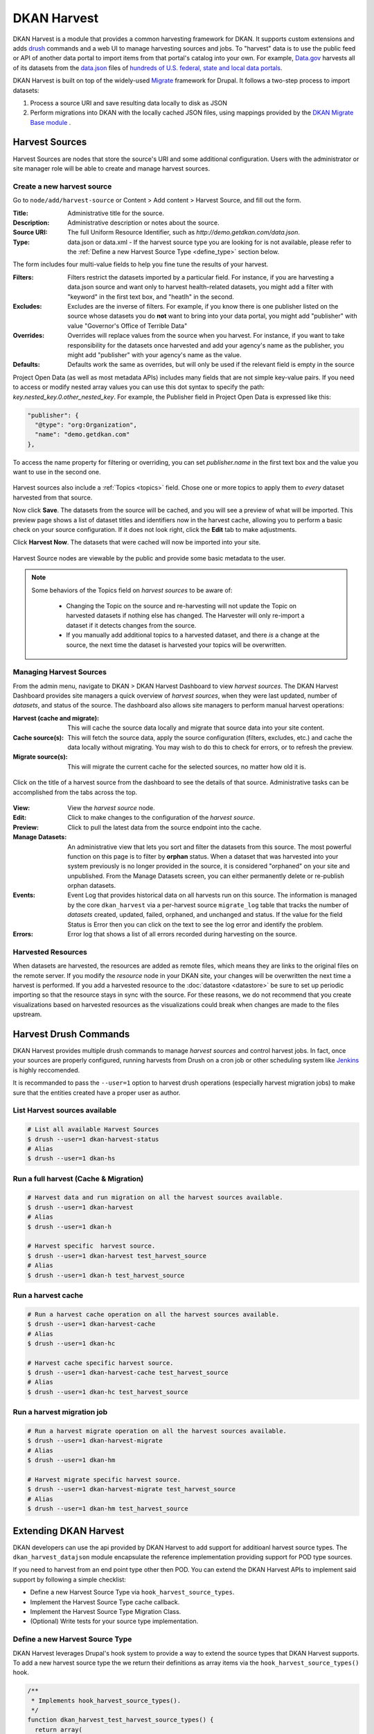 DKAN Harvest
============

DKAN Harvest is a module that provides a common harvesting framework for DKAN.
It supports custom extensions and adds `drush <http://www.drush.org/en/master/>`_
commands and a web UI to manage harvesting sources and jobs. To "harvest" data is
to use the public feed or API of another data portal to import items from that
portal's catalog into your own. For example,
`Data.gov <https://data.gov>`_ harvests all of its datasets from the
`data.json <https://project-open-data.cio.gov/v1.1/schema/>`_ files of `hundreds
of U.S. federal, state and local data portals <http://catalog.data.gov/harvest>`_.


DKAN Harvest is built on top of the widely-used
`Migrate <https://www.drupal.org/project/migrate>`_ framework for Drupal. It
follows a two-step process to import datasets:

1. Process a source URI and save resulting data locally to disk as JSON
2. Perform migrations into DKAN with the locally cached JSON files, using mappings provided by the `DKAN Migrate Base module <https://github.com/NuCivic/dkan_migrate_base>`_ .

Harvest Sources
---------------

Harvest Sources are nodes that store the source's URI and some additional
configuration. Users with the administrator or site manager role will be able to create and manage harvest sources.

Create a new harvest source
***************************

Go to ``node/add/harvest-source`` or Content > Add content > Harvest Source, and fill out the form.

:Title: Administrative title for the source.
:Description: Administrative description or notes about the source.
:Source URI: The full Uniform Resource Identifier, such as `http://demo.getdkan.com/data.json`.
:Type: data.json or data.xml - If the harvest source type you are looking for is not available, please refer to the :ref:`Define a new Harvest Source Type <define_type>` section below.

The form includes four multi-value fields to help you fine tune the results of your harvest.

:Filters: Filters restrict the datasets imported by a particular field. For instance, if you are harvesting a data.json source and want only to harvest health-related datasets, you might add a filter with "keyword" in the first text box, and "heatlh" in the second.
:Excludes: Excludes are the inverse of filters. For example, if you know there is one publisher listed on the source whose datasets you do **not** want to bring into your data portal, you might add "publisher" with value "Governor's Office of Terrible Data"
:Overrides: Overrides will replace values from the source when you harvest. For instance, if you want to take responsibility for the datasets once harvested and add your agency's name as the publisher, you might add "publisher" with your agency's name as the value.
:Defaults: Defaults work the same as overrides, but will only be used if the relevant field is empty in the source

Project Open Data (as well as most metadata APIs) includes many fields that are not simple key-value pairs. If you need to access or modify nested array values you can use this dot syntax to specify the path: `key.nested_key.0.other_nested_key`. For example, the Publisher field in Project Open Data is expressed like this:

.. code-block:: JavaScript

    "publisher": {
      "@type": "org:Organization",
      "name": "demo.getdkan.com"
    },


To access the name property for filtering or overriding, you can set `publisher.name` in the first text box and the value you want to use in the second one.

.. figure:: ../images/harvest-filters.png

Harvest sources also include a :ref:`Topics <topics>` field. Chose one or more topics to apply them to *every* dataset harvested from that source.

Now click **Save**. The datasets from the source will be cached, and you will see a preview of what will be imported. This preview page shows a list of dataset titles and identifiers now in the harvest cache, allowing you to perform a basic check on your source configuration. If it does not look right, click the **Edit** tab to make adjustments.

Click **Harvest Now**. The datasets that were cached will now be imported into your site.

.. figure:: ../images/harvest-search.png

Harvest Source nodes are viewable by the public and provide some basic metadata to the user.

.. note::
  Some behaviors of the Topics field on *harvest sources* to be aware of:

    - Changing the Topic on the source and re-harvesting will not update the Topic on harvested datasets if nothing else has changed. The Harvester will only re-import a dataset if it detects changes from the source.
    - If you manually add additional topics to a harvested dataset, and there *is* a change at the source, the next time the dataset is harvested your topics will be overwritten.

Managing Harvest Sources
************************

From the admin menu, navigate to DKAN > DKAN Harvest Dashboard to view *harvest sources*. The DKAN Harvest Dashboard provides site managers a quick overview of *harvest sources*, when they were last updated, number of *datasets*, and status of the source. The dashboard also allows site managers to perform manual harvest operations:

:Harvest (cache and migrate): This will cache the source data locally and migrate that source data into your site content.
:Cache source(s): This will fetch the source data, apply the source configuration (filters, excludes, etc.) and cache the data locally without migrating. You may wish to do this to check for errors, or to refresh the preview.
:Migrate source(s): This will migrate the current cache for the selected sources, no matter how old it is.


.. figure:: ../images/harvest-dashboard.png


Click on the title of a harvest source from the dashboard to see the details of that source. Administrative tasks can be accomplished from the tabs across the top.

.. figure:: ../images/harvest-source-node.png

:View: View the *harvest source* node.
:Edit: Click to make changes to the configuration of the *harvest source*.
:Preview: Click to pull the latest data from the source endpoint into the cache.
:Manage Datasets: An administrative view that lets you sort and filter the datasets from this source. The most powerful function on this page is to filter by **orphan** status. When a dataset that was harvested into your system previously is no longer provided in the source, it is considered "orphaned" on your site and unpublished. From the Manage Datasets screen, you can either permanently delete or re-publish orphan datasets.
:Events: Event Log that provides historical data on all harvests run on this source. The information is managed by the core ``dkan_harvest`` via a per-harvest source ``migrate_log`` table that tracks the number of *datasets* created, updated, failed, orphaned, and unchanged and status. If the value for the field Status is Error then you can click on the text to see the log error and identify the problem.
:Errors: Error log that shows a list of all errors recorded during harvesting on the source.

Harvested Resources
*******************

When datasets are harvested, the resources are added as remote files, which means they are links to the original files on the remote server. If you modify the *resource* node in your DKAN site, your changes will be overwritten the next time a harvest is performed. If you add a harvested resource to the :doc:`datastore <datastore>` be sure to set up periodic importing so that the resource stays in sync with the source. For these reasons, we do not recommend that you create visualizations based on harvested resources as the visualizations could break when changes are made to the files upstream.

Harvest Drush Commands
----------------------

DKAN Harvest provides multiple drush commands to manage *harvest sources* and control harvest jobs. In fact, once your sources are properly configured, running harvests from Drush on a cron job or other scheduling system like `Jenkins <https://jenkins.io/>`_ is highly reccomended.

It is recommanded to pass the ``--user=1`` option to harvest drush operations (especially harvest migration jobs) to make sure that the entities created have a proper user as author.

List Harvest sources available
******************************

.. code-block:: sh

  # List all available Harvest Sources
  $ drush --user=1 dkan-harvest-status
  # Alias
  $ drush --user=1 dkan-hs


Run a full harvest (Cache & Migration)
**************************************

.. code-block:: sh

  # Harvest data and run migration on all the harvest sources available.
  $ drush --user=1 dkan-harvest
  # Alias
  $ drush --user=1 dkan-h

  # Harvest specific  harvest source.
  $ drush --user=1 dkan-harvest test_harvest_source
  # Alias
  $ drush --user=1 dkan-h test_harvest_source


Run a harvest cache
**************************************

.. code-block:: sh

  # Run a harvest cache operation on all the harvest sources available.
  $ drush --user=1 dkan-harvest-cache
  # Alias
  $ drush --user=1 dkan-hc

  # Harvest cache specific harvest source.
  $ drush --user=1 dkan-harvest-cache test_harvest_source
  # Alias
  $ drush --user=1 dkan-hc test_harvest_source


Run a harvest migration job
**************************************

.. code-block:: sh

  # Run a harvest migrate operation on all the harvest sources available.
  $ drush --user=1 dkan-harvest-migrate
  # Alias
  $ drush --user=1 dkan-hm

  # Harvest migrate specific harvest source.
  $ drush --user=1 dkan-harvest-migrate test_harvest_source
  # Alias
  $ drush --user=1 dkan-hm test_harvest_source


Extending DKAN Harvest
----------------------

DKAN developers can use the api provided by DKAN Harvest to add support for
additioanl harvest source types. The ``dkan_harvest_datajson`` module encapsulate
the reference implementation providing support for POD type sources.

If you need to harvest from an end point type other then POD. You can extend
the DKAN Harvest APIs to implement said support by following a simple
checklist:

* Define a new Harvest Source Type via ``hook_harvest_source_types``.
* Implement the Harvest Source Type cache callback.
* Implement the Harvest Source Type Migration Class.
* (Optional) Write tests for your source type implementation.


.. _define_type:

Define a new Harvest Source Type
**************************************

DKAN Harvest leverages Drupal's hook system to provide a way to extend the source types that DKAN Harvest supports. To add a new harvest source type the we return their definitions as array items via the
``hook_harvest_source_types()`` hook.

.. code-block:: php

  /**
   * Implements hook_harvest_source_types().
   */
  function dkan_harvest_test_harvest_source_types() {
    return array(
      'harvest_test_type' => array(
        'machine_name' => 'harvest_test_type',
        'label' => 'Dkan Harvest Test Type',
        'cache callback' => 'dkan_harvest_cache_default',
        'migration class' => 'HarvestMigration',
      ),

      // Define another harvest source type.
      'harvest_another_test_type' => array(
        'machine_name' => 'harvest_another_test_type',
        'label' => 'Dkan Harvest Another Test Type',
        'cache callback' => 'dkan_harvest_cache_default',
        'migration class' => 'HarvestMigration',
      ),
    );
  }


Each array item defines a single harvest source type. Each harvest source item consists of an array with 4 keyed values:

:machine_name: Unique string identifying the harvest source type.
:label: This label wil be used on the harvest add node form.
:cache callback: Cache function to perform; takes HarvestSource object and timestamp as arguments) and returns a HarvestCache object
:migration class: A registered Migrate class to use for this source type

Cache callbacks
**************************************

.. code:: php

  /**
   * @param HarvestSource $source
   * @param $harvest_updatetime
   *
   * @return HarvestCache
   */
  function dkan_harvest_datajson_cache(HarvestSource $source, $harvest_updatetime)


This callback takes care of downloading/filtering/altering the data from the
source end-point to the local file directory provided by the
``HarvestSource::getCacheDir()`` method. The recommended folder structure for
cached data is to have one dataset per uniqely named file. The actual migration
is then performed on the cached data, not on the remote source itself.

.. code::

  sh
  $ tree
  .
  ├── 5251bc60-02e2-4023-a3fb-03760551ab4a
  ├── 80756f84-894f-4796-bb52-33dd0a54164e
  ├── 846158bd-1821-48d8-80c8-bb23a98294a9
  └── 84cada83-2382-4ba2-b9be-97634b422a07

  0 directories, 4 files

  $ cat 84cada83-2382-4ba2-b9be-97634b422a07
  /* JSON content of the cached dataset data */


The harvest cache function needs to support the modifications to the source
available from the *harvest source* via the Filter, Excludes, Overrides and Default
fields. Each of these configurations is available
from the ``HarvestSource`` object via the ``HarvestSource::filters``,
``HarvestSource::excludes``, ``HarvestSource::overrides``,
``HarvestSource::defaults`` methods.

Migration Classes
**************************************

The common harvest migration logic is encapsulated in the `HarvestMigration
class <https://github.com/NuCivic/dkan/blob/7.x-1.x/modules/dkan/dkan_harvest/dkan_harvest.migrate.inc#L15>`_,
(which extends the `MigrateDKAN <https://github.com/NuCivic/dkan/blob/7.x-1.x/modules/dkan/dkan_migrate_base/dkan_migrate_base.migrate.inc#L241>`_ class provided
via the `DKAN Migrate Base <https://github.com/NuCivic/dkan/tree/7.x-1.x/modules/dkan/dkan_migrate_base>`_
module. DKAN Harvest will support only migration classes extended from
``HarvestMigration``. This class is responsible for consuming the downloaded data
during the harvest cache step to create the DKAN `dataset` and associated
nodes.

Implementing a Harvest Source Type migration class is the matter of checking
couple of boxes:

* Wire the cached files on the ``HarvestMigration::__construct()`` method.
* Override the fields mapping on the ``HarvestMigration::setFieldMappings()`` method.
* Add alternate logic for existing default DKAN fields or extra logic for
  custom fields on the ``HarvestMigration::prepareRow()`` and the
  ``HarvestMigration::prepare()``.

Working on the migration class for Harvest Source Type should be straightforward,
but a good knowladge of how `Migrate module works <https://www.drupal.org/node/1006982>`_ is a big help.

``HarvestMigration::__construct()``
**************************************
Setting the ```HarvestMigrateSourceList`` is the only logic required during the
construction of the extended `HarvestMigration`. During the harvest migration
we can't reliably determin and parse the type of cache file (JSON, XML, etc..)
so we still need to provide this information to the Migration class via the
``MigrateItem`` variable. the Migrate module provide different helpful class
for different input file parsing (``MigrateItemFile``, ``MigrateItemJSON``,
``MigrateItemXML``). For the the POD ``dkan_harvest_datajson`` reference
implementation we use the ``MigrateItemJSON`` class to read the JSON files
downloaded from data.json end-points.

.. code:: php

  public function __construct($arguments) {
    parent::__construct($arguments);
    $this->itemUrl = drupal_realpath($this->dkanHarvestSource->getCacheDir()) .
      '/:id';

    $this->source = new HarvestMigrateSourceList(
      new HarvestList($this->dkanHarvestSource->getCacheDir()),
      new MigrateItemJSON($this->itemUrl),
      array(),
      $this->sourceListOptions
    );
  }


``HarvestMigration::setFieldMappings()``
****************************************
The default Mapping for all the default DKAN fields and properties is done on
the ``HarvestMigration::setFieldMapping()`` method. Overriding one or many field
mapping is done by overrrding the ``setFieldMapping()`` in the child class and
add/update the new/changed fields.

For example to override the mapping for the ``og_group_ref`` field.

.. code-block:: php

  public function setFieldMappings() {
    parent::setFieldMappings();
    $this->addFieldMapping('og_group_ref', 'group_id');


Resources import
^^^^^^^^^^^^^^^^
The base ``HarvestMigration`` class will (by default) look for a ``$row->resources`` objects
array that should contain all the data needed for constructing the resource
node(s) associated with the dataset. the helper method
``HarvestMigration::prepareResourceHelper()`` should make creating the
``resources`` array items more streamlined.

Example code snippet:

.. code-block:: php

  /**
   * Implements prepareRow.
   */
  public function prepareRow($row) {
    // Redacted code

    $row->resources = $this->prepareRowResources($row->xml);

    // Redacted code
  }


Harvest and `DKAN Workflow <https://github.com/NuCivic/dkan_workflow>`_ support
^^^^^^^^^^^^^^^^^^^^^^^^^^^^^^^^^^^^^^^^^^^^^^^^^^^^^^^^^^^^^^^^^^^^^^^^^^^^^^^^
By default, DKAN Harvest will make sure that the harvested *dataset* node will be
set to the ``published`` moderation state if the DKAN Workflow module is enabled
on the DKAN site. This can be changed at the fields mapping level by overriding
the ``workbench_moderation_state_new`` field.
